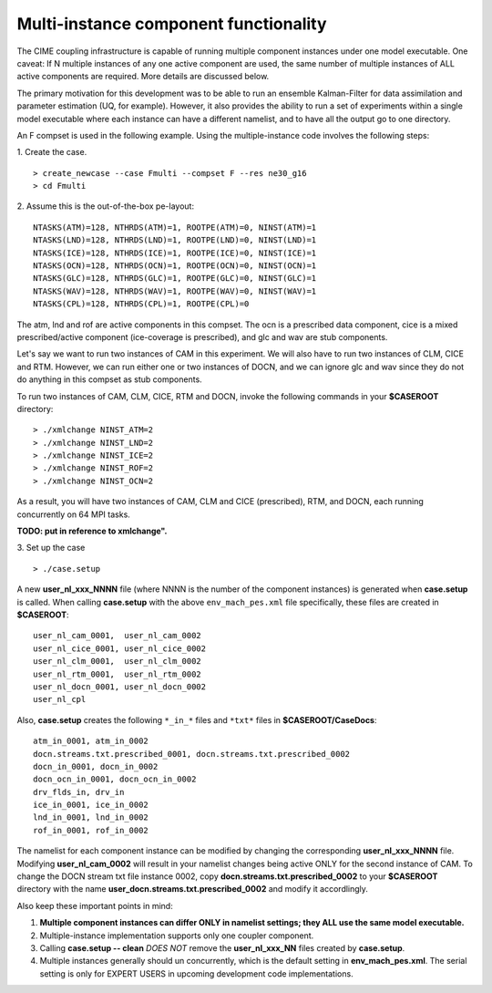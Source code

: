 .. _multi-instance:

Multi-instance component functionality
======================================

The CIME coupling infrastructure is capable of running multiple component instances under one model executable. 
One caveat: If N multiple instances of any one active component are used, the same number of multiple instances of ALL active components are required. 
More details are discussed below.

The primary motivation for this development was to be able to run an ensemble Kalman-Filter for data assimilation and parameter estimation (UQ, for example). 
However, it also provides the ability to run a set of experiments within a single model executable where each instance can have a different namelist, and to have all the output go to one directory. 

An F compset is used in the following example. Using the multiple-instance code involves the following steps:

1. Create the case.
::

   > create_newcase --case Fmulti --compset F --res ne30_g16 
   > cd Fmulti

2. Assume this is the out-of-the-box pe-layout: 
::

   NTASKS(ATM)=128, NTHRDS(ATM)=1, ROOTPE(ATM)=0, NINST(ATM)=1
   NTASKS(LND)=128, NTHRDS(LND)=1, ROOTPE(LND)=0, NINST(LND)=1
   NTASKS(ICE)=128, NTHRDS(ICE)=1, ROOTPE(ICE)=0, NINST(ICE)=1
   NTASKS(OCN)=128, NTHRDS(OCN)=1, ROOTPE(OCN)=0, NINST(OCN)=1
   NTASKS(GLC)=128, NTHRDS(GLC)=1, ROOTPE(GLC)=0, NINST(GLC)=1
   NTASKS(WAV)=128, NTHRDS(WAV)=1, ROOTPE(WAV)=0, NINST(WAV)=1
   NTASKS(CPL)=128, NTHRDS(CPL)=1, ROOTPE(CPL)=0

The atm, lnd and rof are active components in this compset. The ocn is a prescribed data component, cice is a mixed prescribed/active component (ice-coverage is prescribed), and glc and wav are stub components.

Let's say we want to run two instances of CAM in this experiment. 
We will also have to run two instances of CLM, CICE and RTM. 
However, we can run either one or two instances of DOCN, and we can ignore glc and wav since they do not do anything in this compset as stub components.
 
To run two instances of CAM, CLM, CICE, RTM and DOCN, invoke the following commands in your **$CASEROOT** directory:
::

   > ./xmlchange NINST_ATM=2
   > ./xmlchange NINST_LND=2
   > ./xmlchange NINST_ICE=2
   > ./xmlchange NINST_ROF=2
   > ./xmlchange NINST_OCN=2

As a result, you will have two instances of CAM, CLM and CICE (prescribed), RTM, and DOCN, each running concurrently on 64 MPI tasks.

**TODO: put in reference to xmlchange".**

3. Set up the case
::

   > ./case.setup

A new **user_nl_xxx_NNNN** file (where NNNN is the number of the component instances) is generated when **case.setup** is called. 
When calling **case.setup** with the above ``env_mach_pes.xml`` file specifically, these files are created in **$CASEROOT**:
::

   user_nl_cam_0001,  user_nl_cam_0002
   user_nl_cice_0001, user_nl_cice_0002
   user_nl_clm_0001,  user_nl_clm_0002
   user_nl_rtm_0001,  user_nl_rtm_0002
   user_nl_docn_0001, user_nl_docn_0002
   user_nl_cpl

Also, **case.setup** creates the following ``*_in_*`` files and ``*txt*`` files in **$CASEROOT/CaseDocs**:
::

   atm_in_0001, atm_in_0002
   docn.streams.txt.prescribed_0001, docn.streams.txt.prescribed_0002
   docn_in_0001, docn_in_0002
   docn_ocn_in_0001, docn_ocn_in_0002
   drv_flds_in, drv_in
   ice_in_0001, ice_in_0002
   lnd_in_0001, lnd_in_0002
   rof_in_0001, rof_in_0002

The namelist for each component instance can be modified by changing the corresponding **user_nl_xxx_NNNN** file. 
Modifying **user_nl_cam_0002** will result in your namelist changes being active ONLY for the second instance of CAM. 
To change the DOCN stream txt file instance 0002, copy **docn.streams.txt.prescribed_0002** to your **$CASEROOT** directory with the name **user_docn.streams.txt.prescribed_0002** and modify it accordlingly.

Also keep these important points in mind:

#. **Multiple component instances can differ ONLY in namelist settings; they ALL use the same model executable.**

#. Multiple-instance implementation supports only one coupler component.

#. Calling **case.setup -- clean** *DOES NOT* remove the **user_nl_xxx_NN** files created by **case.setup**.

#. Multiple instances generally should un concurrently, which is the default setting in **env_mach_pes.xml**. 
   The serial setting is only for EXPERT USERS in upcoming development code implementations.
